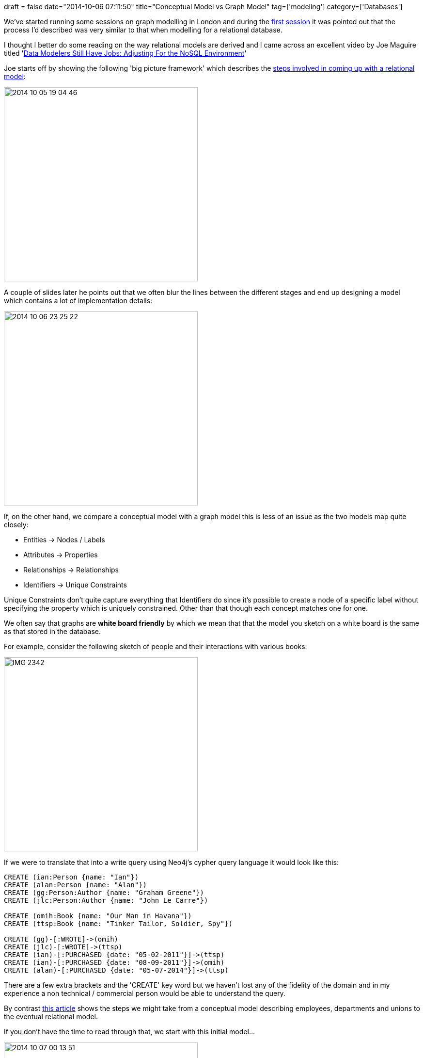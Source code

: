 +++
draft = false
date="2014-10-06 07:11:50"
title="Conceptual Model vs Graph Model"
tag=['modeling']
category=['Databases']
+++

We've started running some sessions on graph modelling in London and during the http://www.meetup.com/graphdb-london/events/203677112/[first session] it was pointed out that the process I'd described was very similar to that when modelling for a relational database.

I thought I better do some reading on the way relational models are derived and I came across an excellent video by Joe Maguire titled 'https://www.youtube.com/watch?v=x4Q9JeLIyNo[Data Modelers Still Have Jobs: Adjusting For the NoSQL Environment]'

Joe starts off by showing the following 'big picture framework' which describes the http://www.slideshare.net/slideshow/embed_code/23124875?startSlide=5[steps involved in coming up with a relational model]:

image::{{<siteurl>}}/uploads/2014/10/2014-10-05_19-04-46.png[2014 10 05 19 04 46,400]

A couple of slides later he points out that we often blur the lines between the different stages and end up designing a model which contains a lot of implementation details:

image::{{<siteurl>}}/uploads/2014/10/2014-10-06_23-25-22.png[2014 10 06 23 25 22,400]

If, on the other hand, we compare a conceptual model with a graph model this is less of an issue as the two models map quite closely:

* Entities \-> Nodes / Labels
* Attributes \-> Properties
* Relationships \-> Relationships
* Identifiers \-> Unique Constraints

Unique Constraints don't quite capture everything that Identifiers do since it's possible to create a node of a specific label without specifying the property which is uniquely constrained. Other than that though each concept matches one for one.

We often say that graphs are *white board friendly* by which we mean that that the model you sketch on a white board is the same as that stored in the database.

For example, consider the following sketch of people and their interactions with various books:

image::{{<siteurl>}}/uploads/2014/10/IMG_2342.jpg[IMG 2342,400]

If we were to translate that into a write query using Neo4j's cypher query language it would look like this:

[source,cypher]
----

CREATE (ian:Person {name: "Ian"})
CREATE (alan:Person {name: "Alan"})
CREATE (gg:Person:Author {name: "Graham Greene"})
CREATE (jlc:Person:Author {name: "John Le Carre"})

CREATE (omih:Book {name: "Our Man in Havana"})
CREATE (ttsp:Book {name: "Tinker Tailor, Soldier, Spy"})

CREATE (gg)-[:WROTE]->(omih)
CREATE (jlc)-[:WROTE]->(ttsp)
CREATE (ian)-[:PURCHASED {date: "05-02-2011"}]->(ttsp)
CREATE (ian)-[:PURCHASED {date: "08-09-2011"}]->(omih)
CREATE (alan)-[:PURCHASED {date: "05-07-2014"}]->(ttsp)
----

There are a few extra brackets and the 'CREATE' key word but we haven't lost any of the fidelity of the domain and in my experience a non technical / commercial person would be able to understand the query.

By contrast http://www.toadworld.com/products/toad-data-modeler/w/wiki/399.data-modeling-reality-requires-super-and-sub-types.aspx[this article] shows the steps we might take from a conceptual model describing employees, departments and unions to the eventual relational model.

If you don't have the time to read through that, we start with this initial model\...

image::{{<siteurl>}}/uploads/2014/10/2014-10-07_00-13-51.png[2014 10 07 00 13 51,400]

\...and by the time we've got to a model that can be stored in our relational database:

image::{{<siteurl>}}/uploads/2014/10/2014-10-07_00-14-32.png[2014 10 07 00 14 32,400]

You'll notice we've lost the relationship types and they've been replaced by 4 foreign keys that allow us to join the different tables/sets together.

In a graph model we'd have been able to stay much closer to the conceptual model and therefore closer to the language of the business.

I'm still exploring the world of data modelling and next up for me is to read Joe's 'http://www.amazon.co.uk/gp/product/020170045X/ref=oh_aui_detailpage_o00_s00?ie=UTF8&psc=1[Mastering Data Modeling]' book. I'm also curious how normal forms and data redundancy apply to graphs so I'll be looking into that as well.

Thoughts welcome, as usual!
